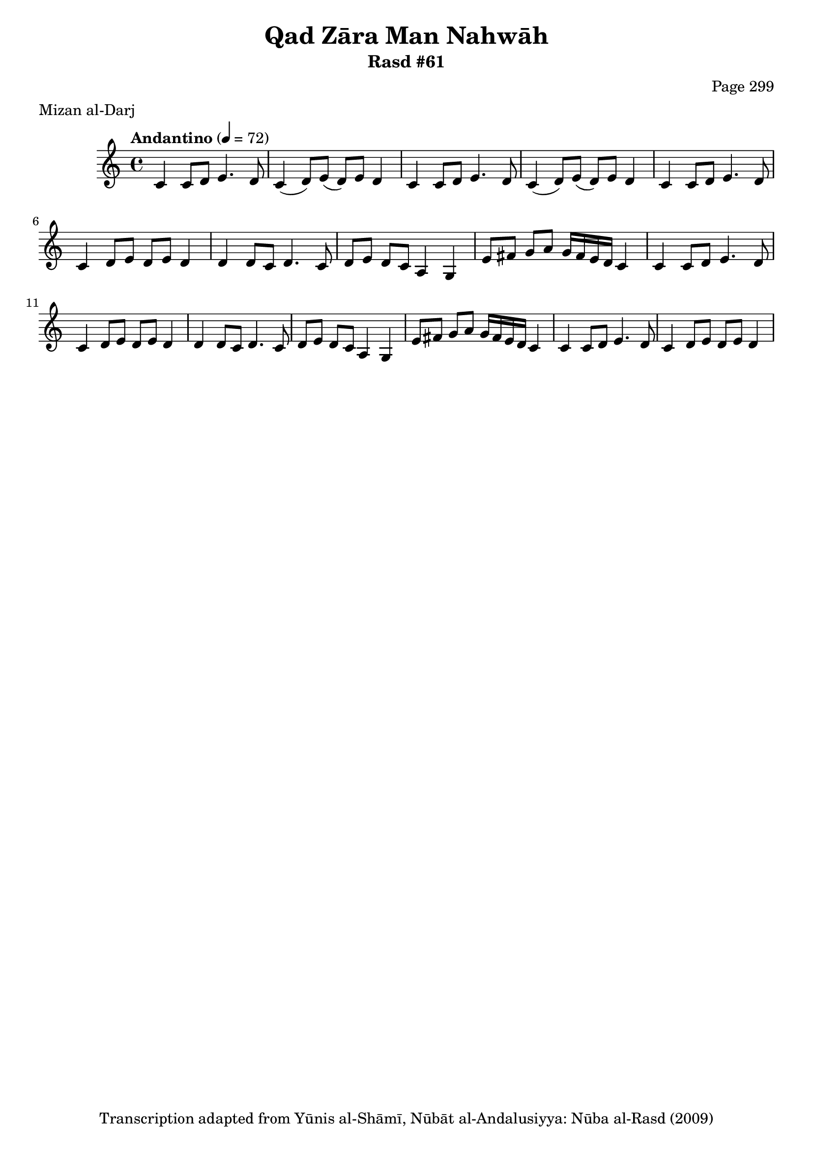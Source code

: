 \version "2.18.2"

\header {
	title = "Qad Zāra Man Nahwāh"
	subtitle = "Rasd #61"
	composer = "Page 299"
	meter = "Mizan al-Darj"
	copyright = "Transcription adapted from Yūnis al-Shāmī, Nūbāt al-Andalusiyya: Nūba al-Rasd (2009)"
	tagline = ""
}

% VARIABLES

db = \bar "!"
dc = \markup { \right-align { \italic { "D.C. al Fine" } } }
ds = \markup { \right-align { \italic { "D.S. al Fine" } } }
dsalcoda = \markup { \right-align { \italic { "D.S. al Coda" } } }
dcalcoda = \markup { \right-align { \italic { "D.C. al Coda" } } }
fine = \markup { \italic { "Fine" } }
incomplete = \markup { \right-align "Incomplete: missing pages in scan. Following number is likely also missing" }
continue = \markup { \center-align "Continue..." }
segno = \markup { \musicglyph #"scripts.segno" }
coda = \markup { \musicglyph #"scripts.coda" }
error = \markup { { "Wrong number of beats in score" } }
repeaterror = \markup { { "Score appears to be missing repeat" } }
accidentalerror = \markup { { "Unclear accidentals" } }

% TRANSCRIPTION

\score {

	\relative d' {
		\clef "treble"
		\key c \major
		\time 4/4
			\set Timing.beamExceptions = #'()
			\set Timing.baseMoment = #(ly:make-moment 1/4)
			\set Timing.beatStructure = #'(1 1 1 1)
		\tempo "Andantino" 4 = 72

		\repeat unfold 2 {
			c4 c8 d e4. d8 |
			c4( d8) e( d) e d4 |
		}

		c4 c8 d e4. d8 |
		c4 d8 e d e d4 |

		\repeat unfold 2 {
			d4 d8 c d4. c8 |
			d8 e d c a4 g |
			e'8 fis g a g16 fis e d c4 |
			c4 c8 d e4. d8 |
			c4 d8 e d e d4 |
		}

	}

	\layout {}
	\midi {}
}
